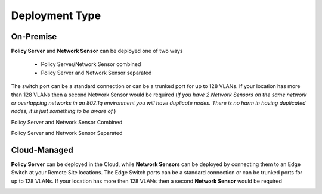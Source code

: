 Deployment Type
===============

On-Premise
----------

**Policy Server** and **Network Sensor** can be deployed one of two ways

   -  Policy Server/Network Sensor combined
   -  Policy Server and Network Sensor separated
   
The switch port can be a standard connection or can be a trunked port for up to 128 VLANs. If your location has more than 128 VLANs then a second Network Sensor would be required
(*If you have 2 Network Sensors on the same network or overlapping networks in an 802.1q environment you will have duplicate nodes. There is no harm in having duplicated nodes, it is just something to be aware of.*)

Policy Server and Network Sensor Combined

.. image:: /images/Deploying-PolicyServer-NetworkSensor-Combined.png
   :width: 850px

Policy Server and Network Sensor Separated

.. image:: /images/Deploying-PolicyServer-NetworkSensor.png
   :width: 850px

Cloud-Managed
-------------

**Policy Server** can be deployed in the Cloud, while **Network Sensors** can be deployed by connecting them to an Edge Switch at your Remote Site locations.  The Edge Switch ports can be a standard connection or can be trunked ports for up to 128 VLANs. If your location has more then 128 VLANs then a second **Network Sensor** would be required

.. image:: /images/Deploying-PolicyServer-NetworkSensor-Cloud.png
   :width: 850px
